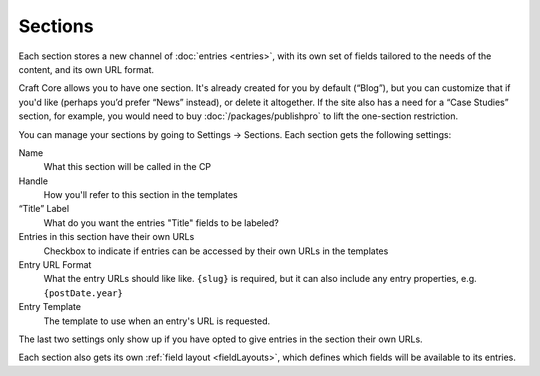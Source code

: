 Sections
====================

Each section stores a new channel of :doc:`entries <entries>`, with its own set of fields tailored to the needs of the content, and its own URL format.

Craft Core allows you to have one section. It's already created for you by default (“Blog”), but you can customize that if you'd like (perhaps you’d prefer “News” instead), or delete it altogether. If the site also has a need for a “Case Studies” section, for example, you would need to buy :doc:`/packages/publishpro` to lift the one-section restriction.

.. image:: images/section.png

You can manage your sections by going to Settings → Sections. Each section gets the following settings:

Name
    What this section will be called in the CP

Handle
    How you'll refer to this section in the templates

“Title” Label
    What do you want the entries "Title" fields to be labeled?

Entries in this section have their own URLs
    Checkbox to indicate if entries can be accessed by their own URLs in the templates
    
Entry URL Format
    What the entry URLs should like like. ``{slug}`` is required, but it can also include any entry properties, e.g. ``{postDate.year}``

Entry Template
    The template to use when an entry's URL is requested.

The last two settings only show up if you have opted to give entries in the section their own URLs.

Each section also gets its own :ref:`field layout <fieldLayouts>`, which defines which fields will be available to its entries.

